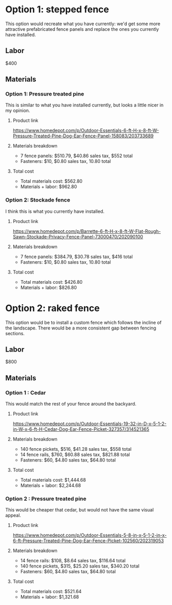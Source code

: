 * Option 1: stepped fence
This option would recreate what you have currently: we'd get some more attractive prefabricated fence panels and replace the ones you currently have installed.

** Labor
$400

** Materials
*** Option 1: Pressure treated pine
This is similar to what you have installed currently, but looks a little nicer in my opinion.
**** Product link
https://www.homedepot.com/p/Outdoor-Essentials-6-ft-H-x-8-ft-W-Pressure-Treated-Pine-Dog-Ear-Fence-Panel-158083/203733689
**** Materials breakdown
- 7 fence panels: $510.79, $40.86 sales tax, $552 total
- Fasteners: $10, $0.80 sales tax, 10.80 total
**** Total cost
- Total materials cost: $562.80
- Materials + labor: $962.80

*** Option 2: Stockade fence
I think this is what you currently have installed.
**** Product link
https://www.homedepot.com/p/Barrette-6-ft-H-x-8-ft-W-Flat-Rough-Sawn-Stockade-Privacy-Fence-Panel-73000470/202090100
**** Materials breakdown
- 7 fence panels: $384.79, $30.78 sales tax, $416 total
- Fasteners: $10, $0.80 sales tax, 10.80 total
**** Total cost
- Total materials cost: $426.80
- Materials + labor: $826.80

* Option 2: raked fence
This option would be to install a custom fence which follows the incline of the landscape. There would be a more consistent gap between fencing sections.

** Labor
$800

** Materials
*** Option 1 : Cedar
This would match the rest of your fence around the backyard.
**** Product link
https://www.homedepot.com/p/Outdoor-Essentials-19-32-in-D-x-5-1-2-in-W-x-6-ft-H-Cedar-Dog-Ear-Fence-Picket-327357/314521365
**** Materials breakdown
- 140 fence pickets, $516, $41.28 sales tax, $558 total
- 14 fence rails, $760, $60.88 sales tax, $821.88 total
- Fasteners: $60, $4.80 sales tax, $64.80 total
**** Total cost
- Total materials cost: $1,444.68
- Materials + labor: $2,244.68

*** Option 2 : Pressure treated pine
This would be cheaper that cedar, but would not have the same visual appeal.
**** Product link
https://www.homedepot.com/p/Outdoor-Essentials-5-8-in-x-5-1-2-in-x-6-ft-Pressure-Treated-Pine-Dog-Ear-Fence-Picket-102560/202319053
**** Materials breakdown
- 14 fence rails: $108, $8.64 sales tax, $116.64 total
- 140 fence pickets, $315, $25.20 sales tax, $340.20 total
- Fasteners: $60, $4.80 sales tax, $64.80 total
**** Total cost
- Total materials cost: $521.64
- Materials + labor: $1,321.68
